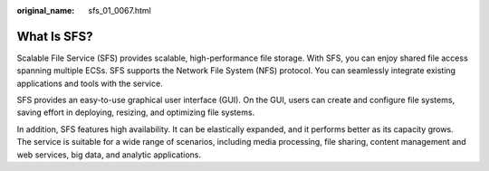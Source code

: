 :original_name: sfs_01_0067.html

.. _sfs_01_0067:

What Is SFS?
============

Scalable File Service (SFS) provides scalable, high-performance file storage. With SFS, you can enjoy shared file access spanning multiple ECSs. SFS supports the Network File System (NFS) protocol. You can seamlessly integrate existing applications and tools with the service.

SFS provides an easy-to-use graphical user interface (GUI). On the GUI, users can create and configure file systems, saving effort in deploying, resizing, and optimizing file systems.

In addition, SFS features high availability. It can be elastically expanded, and it performs better as its capacity grows. The service is suitable for a wide range of scenarios, including media processing, file sharing, content management and web services, big data, and analytic applications.
